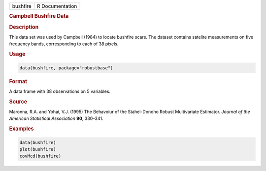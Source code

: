 .. container::

   ======== ===============
   bushfire R Documentation
   ======== ===============

   .. rubric:: Campbell Bushfire Data
      :name: bushfire

   .. rubric:: Description
      :name: description

   This data set was used by Campbell (1984) to locate bushfire scars.
   The dataset contains satelite measurements on five frequency bands,
   corresponding to each of 38 pixels.

   .. rubric:: Usage
      :name: usage

   .. code:: R

      data(bushfire, package="robustbase")

   .. rubric:: Format
      :name: format

   A data frame with 38 observations on 5 variables.

   .. rubric:: Source
      :name: source

   Maronna, R.A. and Yohai, V.J. (1995) The Behavoiur of the
   Stahel-Donoho Robust Multivariate Estimator. *Journal of the American
   Statistical Association* **90**, 330–341.

   .. rubric:: Examples
      :name: examples

   .. code:: R

      data(bushfire)
      plot(bushfire)
      covMcd(bushfire)
